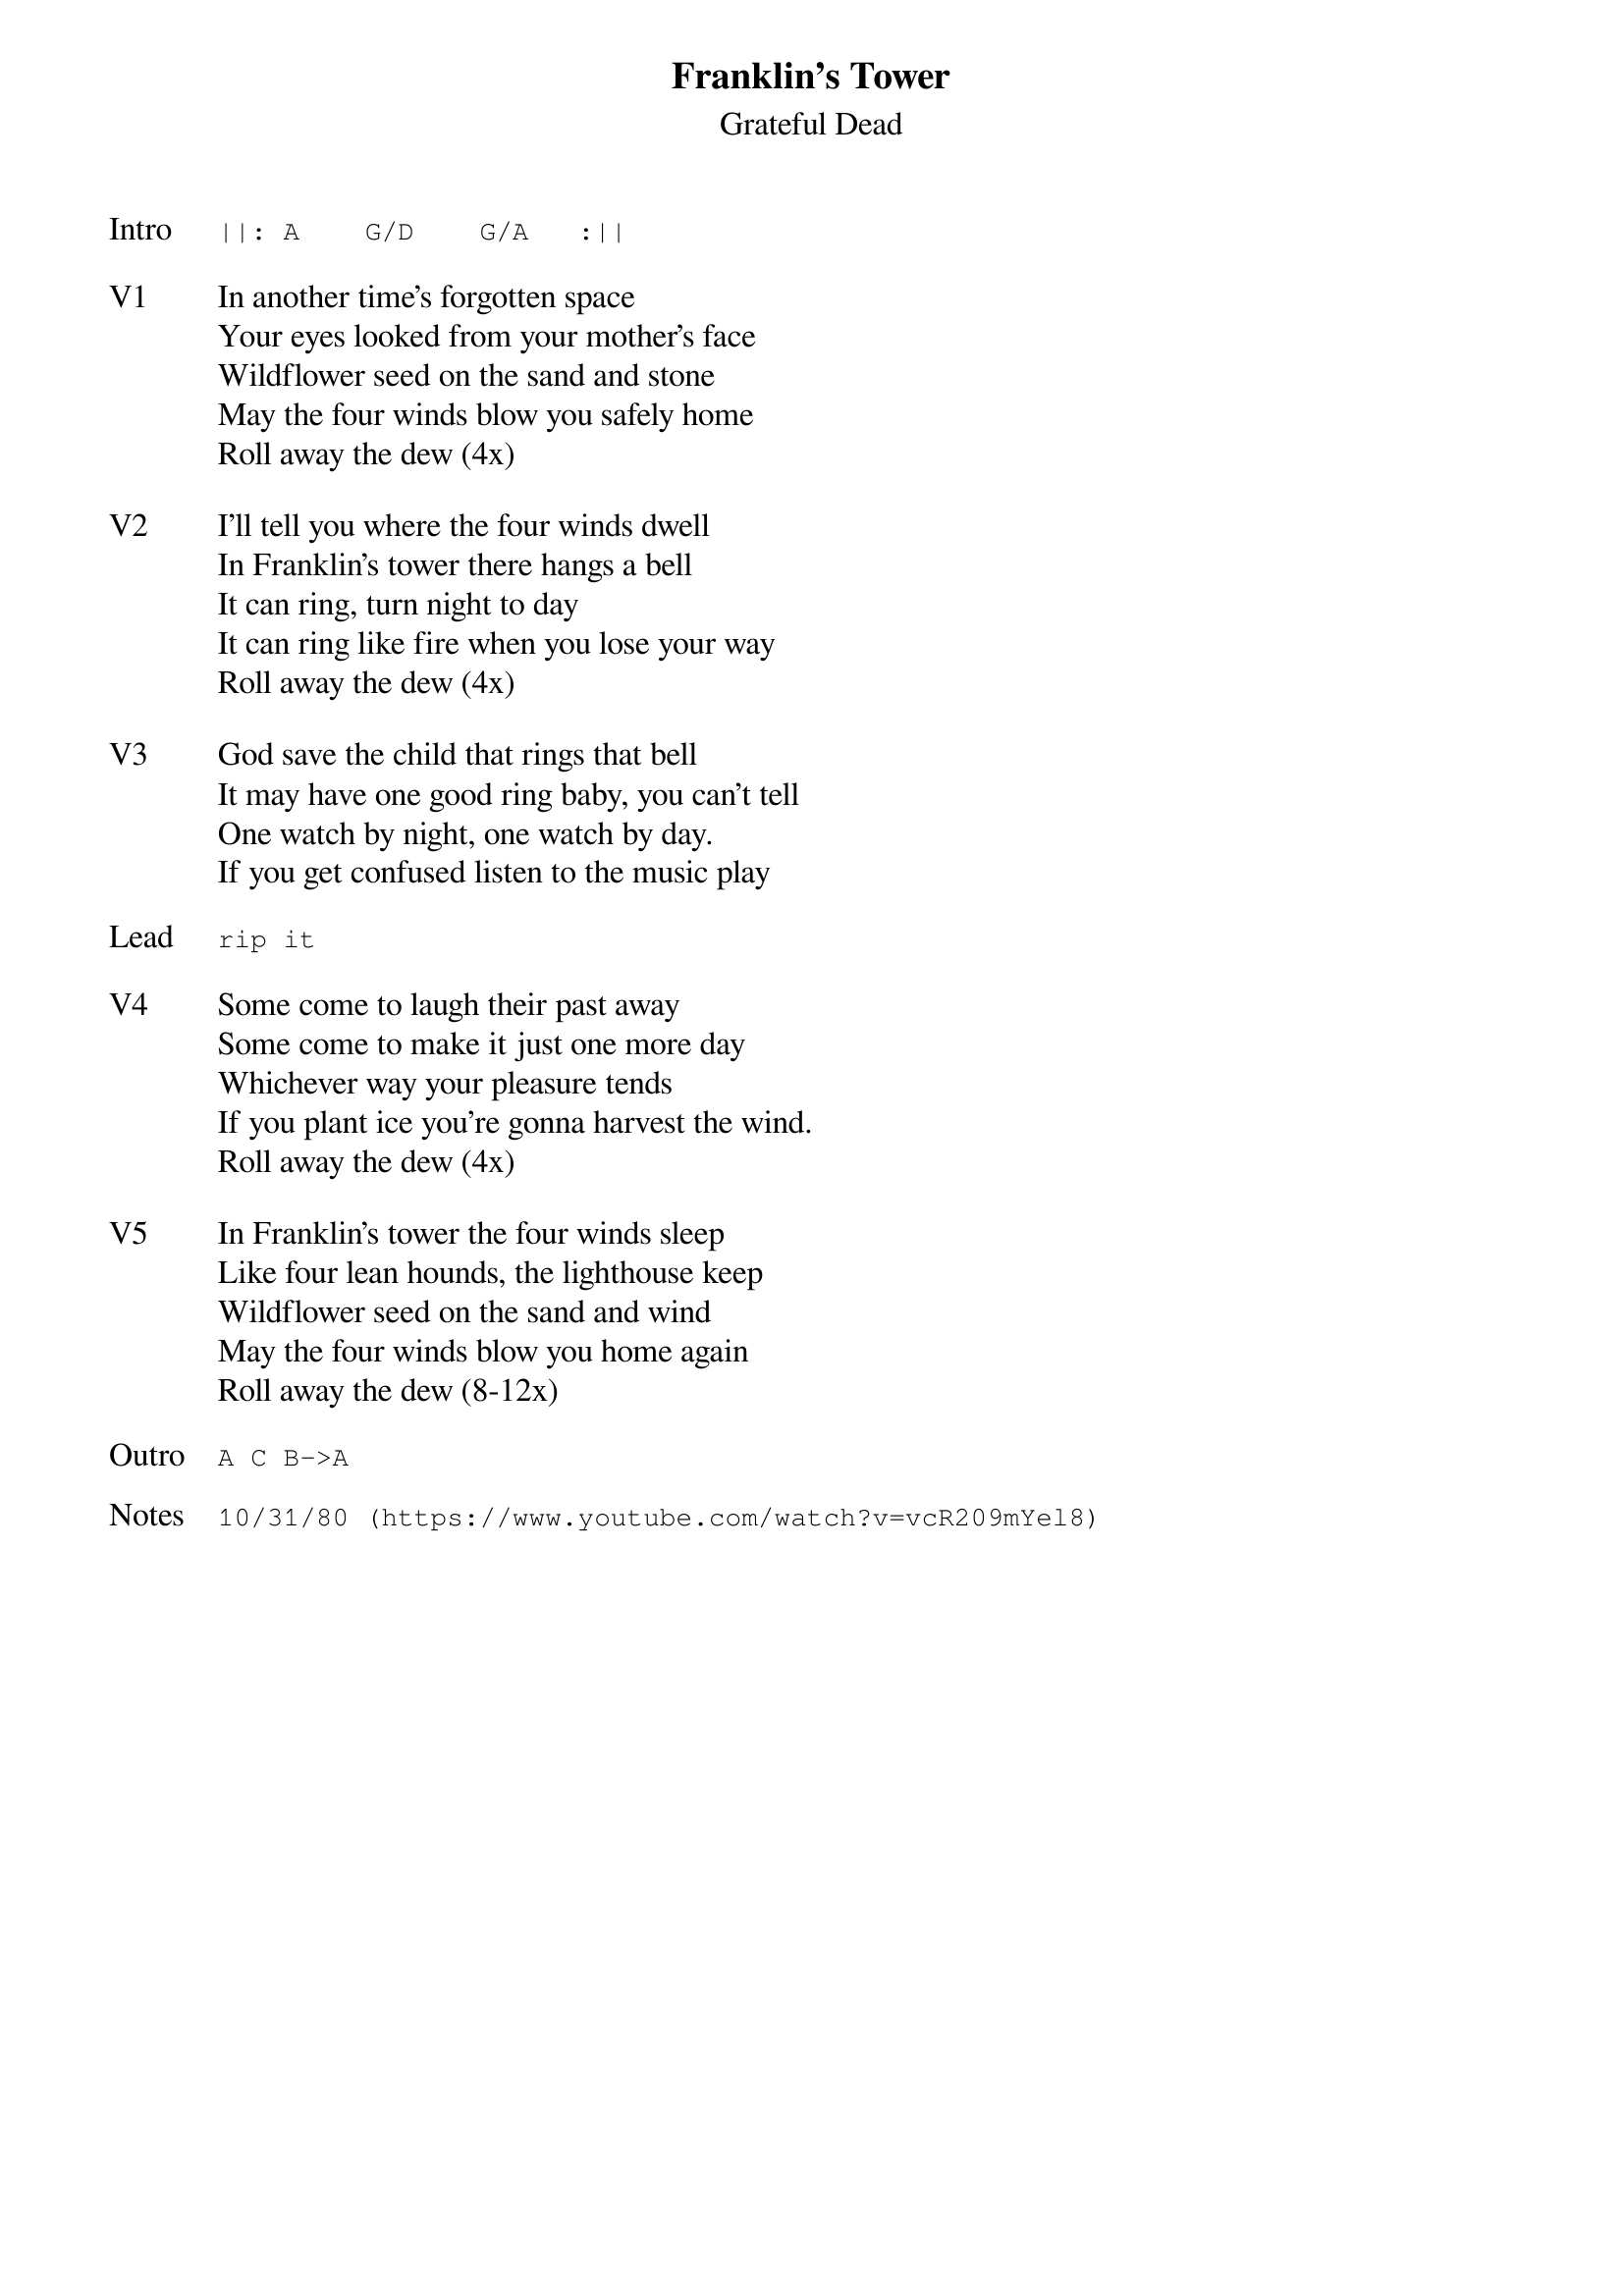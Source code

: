 {t:Franklin's Tower}
{st:Grateful Dead}
{key: A}
{tempo: 100}

{sot: Intro}
||: A    G/D    G/A   :||
{eot}

{sov: V1}
In another time's forgotten space
Your eyes looked from your mother's face
Wildflower seed on the sand and stone
May the four winds blow you safely home
Roll away the dew (4x)
{eov}

{sov: V2}
I'll tell you where the four winds dwell
In Franklin's tower there hangs a bell
It can ring, turn night to day
It can ring like fire when you lose your way
Roll away the dew (4x)
{eov}

{sov: V3}
God save the child that rings that bell
It may have one good ring baby, you can't tell
One watch by night, one watch by day.
If you get confused listen to the music play
{eov}

{sot: Lead}
rip it
{eot}

{sov: V4}
Some come to laugh their past away
Some come to make it just one more day
Whichever way your pleasure tends
If you plant ice you're gonna harvest the wind.
Roll away the dew (4x)
{eov}

{sov: V5}
In Franklin's tower the four winds sleep
Like four lean hounds, the lighthouse keep
Wildflower seed on the sand and wind
May the four winds blow you home again
Roll away the dew (8-12x)
{eov}

{sot: Outro}
A C B->A
{eot}

{sot: Notes}
10/31/80 (https://www.youtube.com/watch?v=vcR209mYel8)
{eot}
